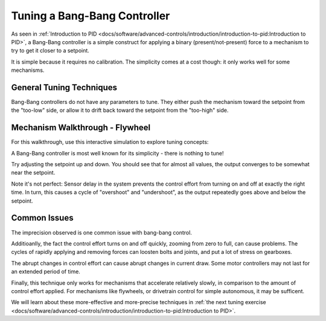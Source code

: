 Tuning a Bang-Bang Controller
=============================

As seen in :ref:`Introduction to PID <docs/software/advanced-controls/introduction/introduction-to-pid:Introduction to PID>`, a Bang-Bang controller is a simple construct for applying a binary (present/not-present) force to a mechanism to try to get it closer to a setpoint. 

It is simple because it requires no calibration. The simplicity comes at a cost though: it only works well for some mechanisms.

General Tuning Techniques
-------------------------

Bang-Bang controllers do not have any parameters to tune. They either push the mechanism toward the setpoint from the "too-low" side, or allow it to drift back toward the setpoint from the "too-high" side.

.. tabs::

  .. code-tab:: java

     if(setpoint < output){
      ctrlEffort = 1.0;
     } else {
      ctrlEffort = 0.0;
     }

  .. code-tab:: c++

     if(setpoint < output){
      ctrlEffort = 1.0;
     } else {
      ctrlEffort = 0.0;
     }


Mechanism Walkthrough - Flywheel
--------------------------------

For this walkthrough, use this interactive simulation to explore tuning concepts:

.. raw:: html

    <div class="viz-div">
      <div class="col" id="flywheel_bb_plot"></div> 
      <div class="flex-grid">
         <div class="col" id="flywheel_bb_viz"></div>
         <div id="flywheel_bb_ctrls"></div>
      </div>
      <script>
         flywheel_bb = new FlywheelBangBang("flywheel_bb");
         flywheel_bb.runSim();
      </script>
    </div> 

A Bang-Bang controller is most well known for its simplicity - there is nothing to tune!

Try adjusting the setpoint up and down. You should see that for almost all values, the output converges to be somewhat near the setpoint.

Note it's not perfect: Sensor delay in the system prevents the control effort from turning on and off at exactly the right time. In turn, this causes a cycle of "overshoot" and "undershoot", as the output repeatedly goes above and below the setpoint.

Common Issues
-------------

The imprecision observed is one common issue with bang-bang control.

Additioanlly, the fact the control effort turns on and off quickly, zooming from zero to full, can cause problems. The cycles of rapidly applying and removing forces can loosten bolts and joints, and put a lot of stress on gearboxes.

The abrupt changes in control effort can cause abrupt changes in current draw. Some motor controllers may not last for an extended period of time.

Finally, this technique only works for mechanisms that accelerate relatively slowly, in comparison to the amount of control effort applied. For mechanisms like flywheels, or drivetrain control for simple autonomous, it may be sufficent. 

We will learn about these more-effective and more-precise techniques in :ref:`the next tuning exercise <docs/software/advanced-controls/introduction/introduction-to-pid:Introduction to PID>`.